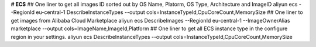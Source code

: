 **# ECS**
## One liner to get all images ID sorted out by OS Name, Platorm, OS Type, Architecture and ImageID
aliyun ecs --RegionId eu-central-1  DescribeInstanceTypes --output cols=InstanceTypeId,CpuCoreCount,MemorySize
## One liner to get images from Alibaba Cloud Marketplace
aliyun ecs DescribeImages --RegionId eu-central-1 --ImageOwnerAlias marketplace --output cols=ImageName,ImageId,Platform
## One liner to get all ECS instance type in the configure region in your settings.
aliyun ecs DescribeInstanceTypes --output cols=InstanceTypeId,CpuCoreCount,MemorySize
